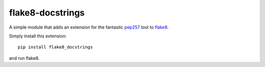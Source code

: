 flake8-docstrings
=================

A simple module that adds an extension for the fantastic pep257_ tool to 
flake8_.

Simply install this extension::

    pip install flake8_docstrings

and run flake8.

.. _pep257: https://github.com/GreenSteam/pep257
.. _flake8: https://bitbucket.org/tarek/flake8
